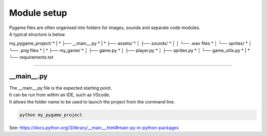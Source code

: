 ====================================================
Module setup
====================================================

| Pygame files are often organised into folders for images, sounds and separate code modules.
| A typical structure is below.

my_pygame_project/
* |
* ├── __main__.py
* |
* ├── assets/
* │   ├── sounds/
* │   │   └── .wav files
* │   └── sprites/
* │       └── .png files
* |
* ├── my_game/
* │   ├── game.py
* │   ├── player.py
* │   ├── sprites.py
* │   └── game_utils.py
* |
* └── requirements.txt

----

__main__.py
--------------

| The __main__.py file is the expected starting point.
| It can be run from within an IDE, such as VScode.
| It allows the folder name to be used to launch the project from the command line.

.. code-block:: 

    python my_pygame_project


| See: https://docs.python.org/3/library/__main__.html#main-py-in-python-packages
